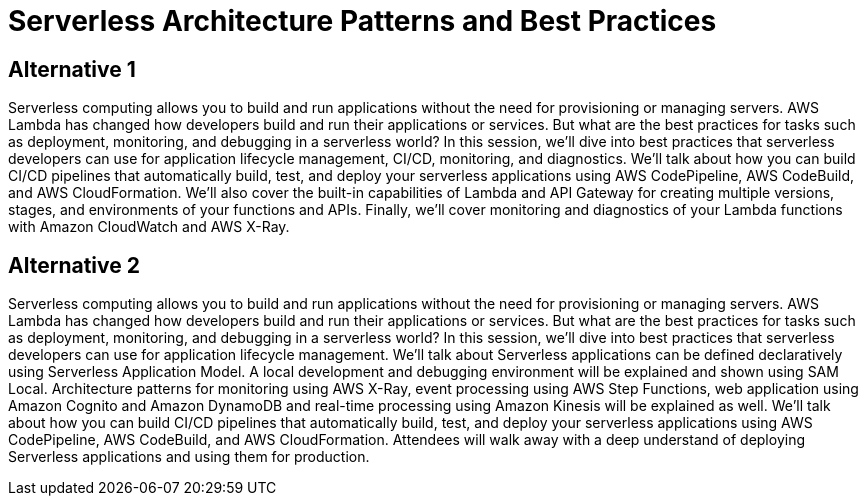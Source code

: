 = Serverless Architecture Patterns and Best Practices

== Alternative 1

Serverless computing allows you to build and run applications without the need for provisioning or managing servers. AWS Lambda has changed how developers build and run their applications or services. But what are the best practices for tasks such as deployment, monitoring, and debugging in a serverless world? In this session, we’ll dive into best practices that serverless developers can use for application lifecycle management, CI/CD, monitoring, and diagnostics. We’ll talk about how you can build CI/CD pipelines that automatically build, test, and deploy your serverless applications using AWS CodePipeline, AWS CodeBuild, and AWS CloudFormation. We’ll also cover the built-in capabilities of Lambda and API Gateway for creating multiple versions, stages, and environments of your functions and APIs. Finally, we’ll cover monitoring and diagnostics of your Lambda functions with Amazon CloudWatch and AWS X-Ray.


== Alternative 2

Serverless computing allows you to build and run applications without the need for provisioning or managing servers. AWS Lambda has changed how developers build and run their applications or services. But what are the best practices for tasks such as deployment, monitoring, and debugging in a serverless world? In this session, we’ll dive into best practices that serverless developers can use for application lifecycle management. We'll talk about Serverless applications can be defined declaratively using Serverless Application Model. A local development and debugging environment will be explained and shown using SAM Local. Architecture patterns for monitoring using AWS X-Ray, event processing using AWS Step Functions, web application using Amazon Cognito and Amazon DynamoDB and real-time processing using Amazon Kinesis will be explained as well. We’ll talk about how you can build CI/CD pipelines that automatically build, test, and deploy your serverless applications using AWS CodePipeline, AWS CodeBuild, and AWS CloudFormation. Attendees will walk away with a deep understand of deploying Serverless applications and using them for production.

